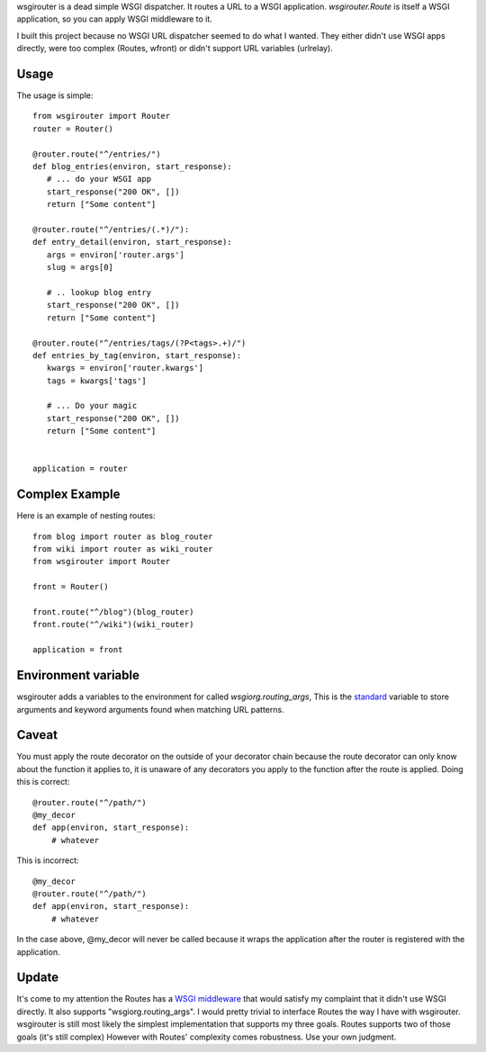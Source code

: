 wsgirouter is a dead simple WSGI dispatcher.  It routes a URL to a
WSGI application. `wsgirouter.Route` is itself a WSGI application, so
you can apply WSGI middleware to it.

I built this project because no WSGI URL dispatcher seemed to do what
I wanted.  They either didn't use WSGI apps directly, were too
complex (Routes, wfront) or didn't support URL variables (urlrelay).

Usage
======
The usage is simple::

  from wsgirouter import Router
  router = Router()

  @router.route("^/entries/")
  def blog_entries(environ, start_response):
     # ... do your WSGI app
     start_response("200 OK", [])
     return ["Some content"]

  @router.route("^/entries/(.*)/"):
  def entry_detail(environ, start_response):
     args = environ['router.args']
     slug = args[0]

     # .. lookup blog entry
     start_response("200 OK", [])
     return ["Some content"]

  @router.route("^/entries/tags/(?P<tags>.+)/")
  def entries_by_tag(environ, start_response):
     kwargs = environ['router.kwargs']
     tags = kwargs['tags']

     # ... Do your magic
     start_response("200 OK", [])
     return ["Some content"]
     

  application = router


Complex Example
================
Here is an example of nesting routes::

  from blog import router as blog_router
  from wiki import router as wiki_router
  from wsgirouter import Router

  front = Router()

  front.route("^/blog")(blog_router)
  front.route("^/wiki")(wiki_router)

  application = front


Environment variable
======================
wsgirouter adds a variables to the environment for called `wsgiorg.routing_args`,
This is the standard_ variable to store arguments and keyword arguments found when
matching URL patterns.

.. _standard: http://wsgi.org/wsgi/Specifications/routing_args

Caveat
=======
You must apply the route decorator on the outside of your decorator chain because the route decorator can only know about the function it applies to, it 
is unaware of any decorators you apply to the function after the route is
applied.  Doing this is correct::

  @router.route("^/path/")
  @my_decor
  def app(environ, start_response):
      # whatever

This is incorrect::

  @my_decor
  @router.route("^/path/")
  def app(environ, start_response):
      # whatever

In the case above, @my_decor will never be called because it wraps the
application after the router is registered with the application.


Update
=======
It's come to my attention the Routes has a `WSGI middleware <http://routes.groovie.org/porting.html>`_ that would satisfy my complaint that it didn't use WSGI directly. It also supports "wsgiorg.routing_args".  I would pretty trivial to interface Routes the way I have with wsgirouter.  wsgirouter is still most likely the simplest implementation that
supports my three goals.  Routes supports two of those goals (it's still complex)  However with Routes' complexity comes robustness.  Use your own judgment.